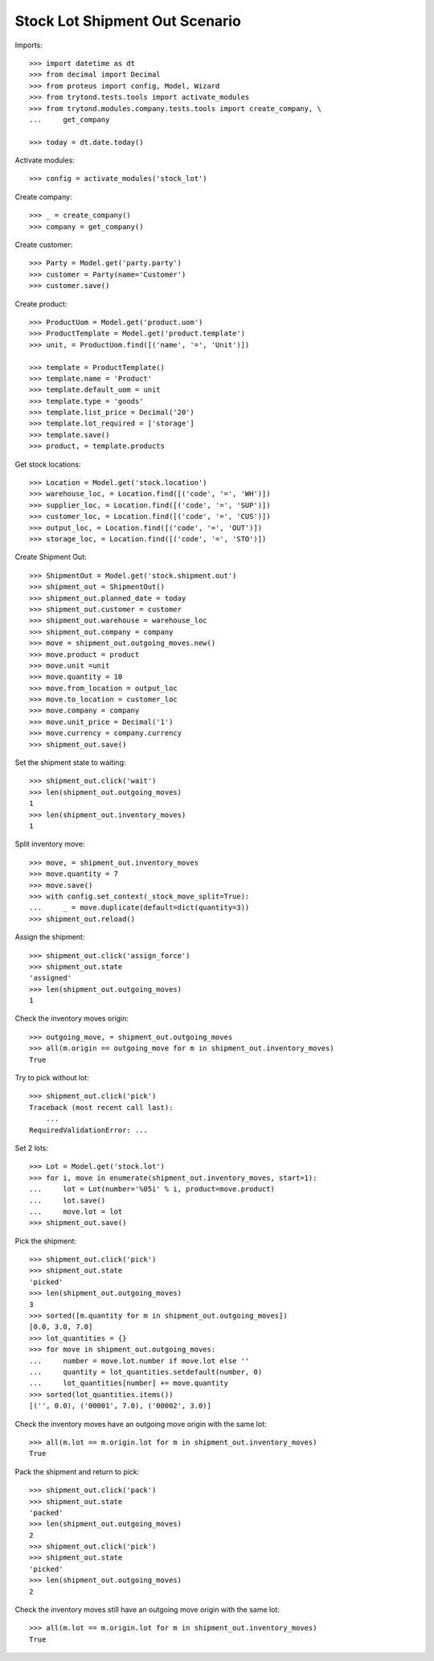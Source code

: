 ===============================
Stock Lot Shipment Out Scenario
===============================

Imports::

    >>> import datetime as dt
    >>> from decimal import Decimal
    >>> from proteus import config, Model, Wizard
    >>> from trytond.tests.tools import activate_modules
    >>> from trytond.modules.company.tests.tools import create_company, \
    ...     get_company

    >>> today = dt.date.today()

Activate modules::

    >>> config = activate_modules('stock_lot')

Create company::

    >>> _ = create_company()
    >>> company = get_company()

Create customer::

    >>> Party = Model.get('party.party')
    >>> customer = Party(name='Customer')
    >>> customer.save()

Create product::

    >>> ProductUom = Model.get('product.uom')
    >>> ProductTemplate = Model.get('product.template')
    >>> unit, = ProductUom.find([('name', '=', 'Unit')])

    >>> template = ProductTemplate()
    >>> template.name = 'Product'
    >>> template.default_uom = unit
    >>> template.type = 'goods'
    >>> template.list_price = Decimal('20')
    >>> template.lot_required = ['storage']
    >>> template.save()
    >>> product, = template.products

Get stock locations::

    >>> Location = Model.get('stock.location')
    >>> warehouse_loc, = Location.find([('code', '=', 'WH')])
    >>> supplier_loc, = Location.find([('code', '=', 'SUP')])
    >>> customer_loc, = Location.find([('code', '=', 'CUS')])
    >>> output_loc, = Location.find([('code', '=', 'OUT')])
    >>> storage_loc, = Location.find([('code', '=', 'STO')])

Create Shipment Out::

    >>> ShipmentOut = Model.get('stock.shipment.out')
    >>> shipment_out = ShipmentOut()
    >>> shipment_out.planned_date = today
    >>> shipment_out.customer = customer
    >>> shipment_out.warehouse = warehouse_loc
    >>> shipment_out.company = company
    >>> move = shipment_out.outgoing_moves.new()
    >>> move.product = product
    >>> move.unit =unit
    >>> move.quantity = 10
    >>> move.from_location = output_loc
    >>> move.to_location = customer_loc
    >>> move.company = company
    >>> move.unit_price = Decimal('1')
    >>> move.currency = company.currency
    >>> shipment_out.save()

Set the shipment state to waiting::

    >>> shipment_out.click('wait')
    >>> len(shipment_out.outgoing_moves)
    1
    >>> len(shipment_out.inventory_moves)
    1

Split inventory move::

    >>> move, = shipment_out.inventory_moves
    >>> move.quantity = 7
    >>> move.save()
    >>> with config.set_context(_stock_move_split=True):
    ...     _ = move.duplicate(default=dict(quantity=3))
    >>> shipment_out.reload()

Assign the shipment::

    >>> shipment_out.click('assign_force')
    >>> shipment_out.state
    'assigned'
    >>> len(shipment_out.outgoing_moves)
    1

Check the inventory moves origin::

    >>> outgoing_move, = shipment_out.outgoing_moves
    >>> all(m.origin == outgoing_move for m in shipment_out.inventory_moves)
    True

Try to pick without lot::

    >>> shipment_out.click('pick')
    Traceback (most recent call last):
        ...
    RequiredValidationError: ...

Set 2 lots::

    >>> Lot = Model.get('stock.lot')
    >>> for i, move in enumerate(shipment_out.inventory_moves, start=1):
    ...     lot = Lot(number='%05i' % i, product=move.product)
    ...     lot.save()
    ...     move.lot = lot
    >>> shipment_out.save()

Pick the shipment::

    >>> shipment_out.click('pick')
    >>> shipment_out.state
    'picked'
    >>> len(shipment_out.outgoing_moves)
    3
    >>> sorted([m.quantity for m in shipment_out.outgoing_moves])
    [0.0, 3.0, 7.0]
    >>> lot_quantities = {}
    >>> for move in shipment_out.outgoing_moves:
    ...     number = move.lot.number if move.lot else ''
    ...     quantity = lot_quantities.setdefault(number, 0)
    ...     lot_quantities[number] += move.quantity
    >>> sorted(lot_quantities.items())
    [('', 0.0), ('00001', 7.0), ('00002', 3.0)]

Check the inventory moves have an outgoing move origin with the same lot::

    >>> all(m.lot == m.origin.lot for m in shipment_out.inventory_moves)
    True

Pack the shipment and return to pick::

    >>> shipment_out.click('pack')
    >>> shipment_out.state
    'packed'
    >>> len(shipment_out.outgoing_moves)
    2
    >>> shipment_out.click('pick')
    >>> shipment_out.state
    'picked'
    >>> len(shipment_out.outgoing_moves)
    2

Check the inventory moves still have an outgoing move origin with the same lot::

    >>> all(m.lot == m.origin.lot for m in shipment_out.inventory_moves)
    True
